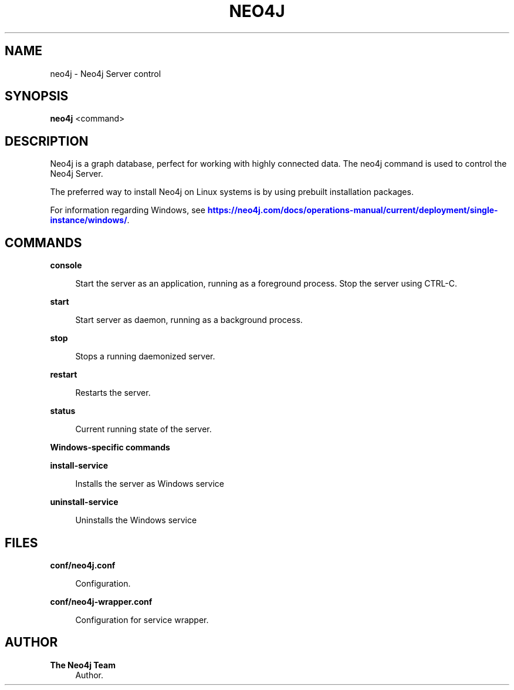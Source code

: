 '\" t
.\"     Title: neo4j
.\"    Author: The Neo4j Team
.\" Generator: DocBook XSL Stylesheets v1.78.1 <http://docbook.sf.net/>
.\"      Date: 10/19/2016
.\"    Manual: \ \&
.\"    Source: \ \&
.\"  Language: English
.\"
.TH "NEO4J" "1" "10/19/2016" "\ \&" "\ \&"
.\" -----------------------------------------------------------------
.\" * Define some portability stuff
.\" -----------------------------------------------------------------
.\" ~~~~~~~~~~~~~~~~~~~~~~~~~~~~~~~~~~~~~~~~~~~~~~~~~~~~~~~~~~~~~~~~~
.\" http://bugs.debian.org/507673
.\" http://lists.gnu.org/archive/html/groff/2009-02/msg00013.html
.\" ~~~~~~~~~~~~~~~~~~~~~~~~~~~~~~~~~~~~~~~~~~~~~~~~~~~~~~~~~~~~~~~~~
.ie \n(.g .ds Aq \(aq
.el       .ds Aq '
.\" -----------------------------------------------------------------
.\" * set default formatting
.\" -----------------------------------------------------------------
.\" disable hyphenation
.nh
.\" disable justification (adjust text to left margin only)
.ad l
.\" -----------------------------------------------------------------
.\" * MAIN CONTENT STARTS HERE *
.\" -----------------------------------------------------------------


.SH "NAME"
neo4j \- Neo4j Server control
.SH "SYNOPSIS"
.sp
\fBneo4j\fR <command>

.SH "DESCRIPTION"

.sp
Neo4j is a graph database, perfect for working with highly connected data\&. The neo4j command is used to control the Neo4j Server\&.
.sp
The preferred way to install Neo4j on Linux systems is by using prebuilt installation packages\&.
.sp
For information regarding Windows, see \m[blue]\fBhttps://neo4j\&.com/docs/operations\-manual/current/deployment/single\-instance/windows/\fR\m[]\&.

.SH "COMMANDS"



.PP
\fBconsole\fR
.RS 4



Start the server as an application, running as a foreground process\&. Stop the server using
CTRL\-C\&.

.RE
.PP
\fBstart\fR
.RS 4



Start server as daemon, running as a background process\&.

.RE
.PP
\fBstop\fR
.RS 4



Stops a running daemonized server\&.

.RE
.PP
\fBrestart\fR
.RS 4



Restarts the server\&.

.RE
.PP
\fBstatus\fR
.RS 4



Current running state of the server\&.

.RE

.PP
\fBWindows\-specific commands\fR
.PP
\fBinstall\-service\fR
.RS 4



Installs the server as Windows service

.RE
.PP
\fBuninstall\-service\fR
.RS 4



Uninstalls the Windows service

.RE

.SH "FILES"



.PP
\fBconf/neo4j\&.conf\fR
.RS 4



Configuration\&.

.RE
.PP
\fBconf/neo4j\-wrapper\&.conf\fR
.RS 4



Configuration for service wrapper\&.

.RE

.SH "AUTHOR"
.PP
\fBThe Neo4j Team\fR
.RS 4
Author.
.RE
